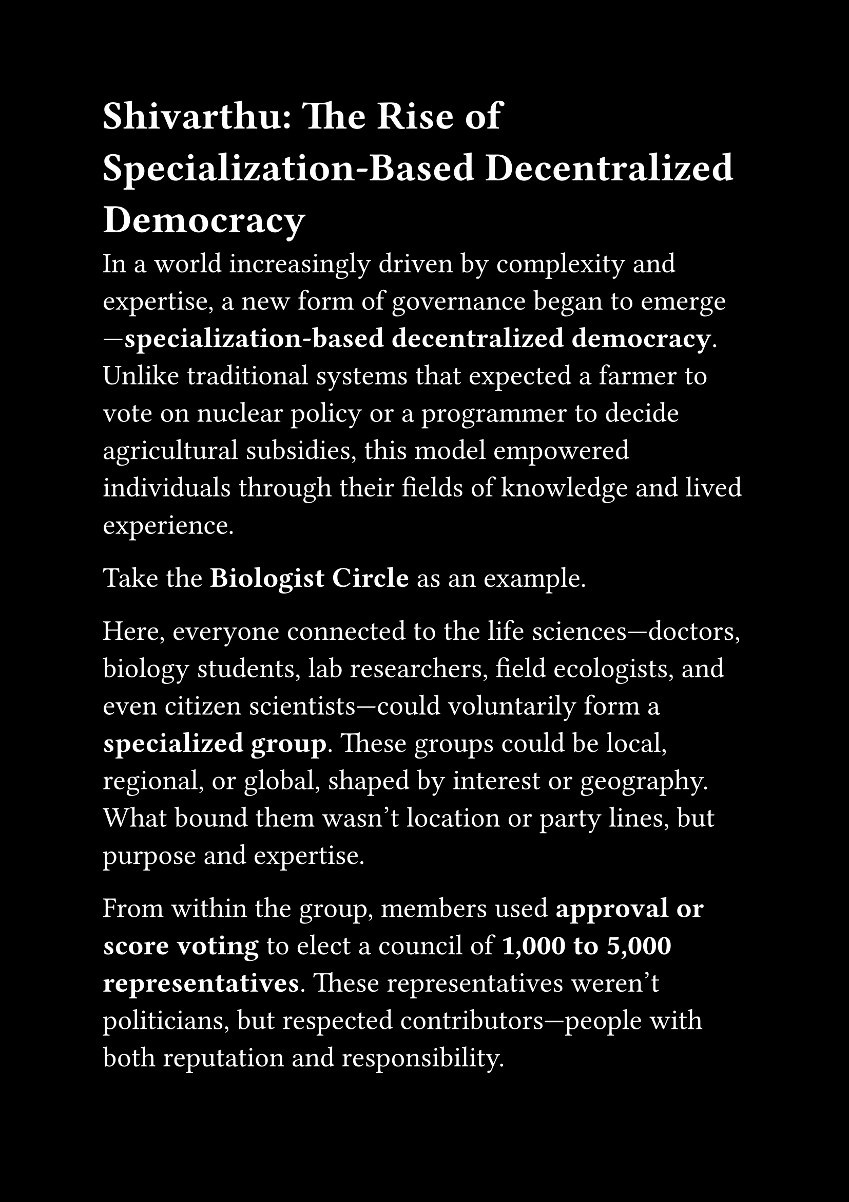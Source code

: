 #set page(paper: "a4", margin: 1in, fill:black)
#set text(size: 20pt, fill:white)



= Shivarthu: The Rise of Specialization-Based Decentralized Democracy

In a world increasingly driven by complexity and expertise, a new form of governance began to emerge—*specialization-based decentralized democracy*. Unlike traditional systems that expected a farmer to vote on nuclear policy or a programmer to decide agricultural subsidies, this model empowered individuals through their fields of knowledge and lived experience.

Take the *Biologist Circle* as an example.

Here, everyone connected to the life sciences—doctors, biology students, lab researchers, field ecologists, and even citizen scientists—could voluntarily form a *specialized group*. These groups could be local, regional, or global, shaped by interest or geography. What bound them wasn’t location or party lines, but purpose and expertise.

From within the group, members used *approval or score voting* to elect a council of *1,000 to 5,000 representatives*. These representatives weren’t politicians, but respected contributors—people with both reputation and responsibility.

Once elected, the representatives didn’t just receive authority—they received *trust*. Through a broader mechanism of *conviction voting*, the larger democratic ecosystem allocated *bulk funding* to each specialized group. This method allowed citizens across domains to signal their belief in the group’s importance and urgency, with deeper conviction translating into longer-term funding locks. _Conviction Voting_: voters lock tokens over time → gain more voting power.

With resources in hand, the biologist representatives didn’t hoard power—they *distributed it*. They designed bounties—targeted micro-grants and mission-driven projects—addressing everything from local water quality testing to cutting-edge gene therapy research. Some focused on urgent social health issues, such as reducing anemia in women, combating child malnutrition, or improving the infrastructure of under-resourced hospitals. Each bounty was a call to action, inviting experts and innovators to solve real problems with real impact—driven not by bureaucracy, but by purpose and expertise. These were opened to the community, encouraging contributions and innovations from all corners of the group.

No central ministry decided how to spend resources for biology across an entire nation. Instead, *those who lived and breathed the discipline guided its direction*, adapting quickly to new knowledge, local challenges, and community needs.

Other domains—engineers, educators, artists, environmentalists—followed suit, forming their own *autonomous knowledge democracies*.

Together, they wove a world where *governance scaled with wisdom*, and *funding followed trust*. Where expertise didn’t isolate, but empowered. And where democracy wasn’t diluted by ignorance, but sharpened by insight.

It was the beginning of a new era: not just of rule by the people, but rule *by the informed people*—a society governed not by popularity, but by *purpose*.
